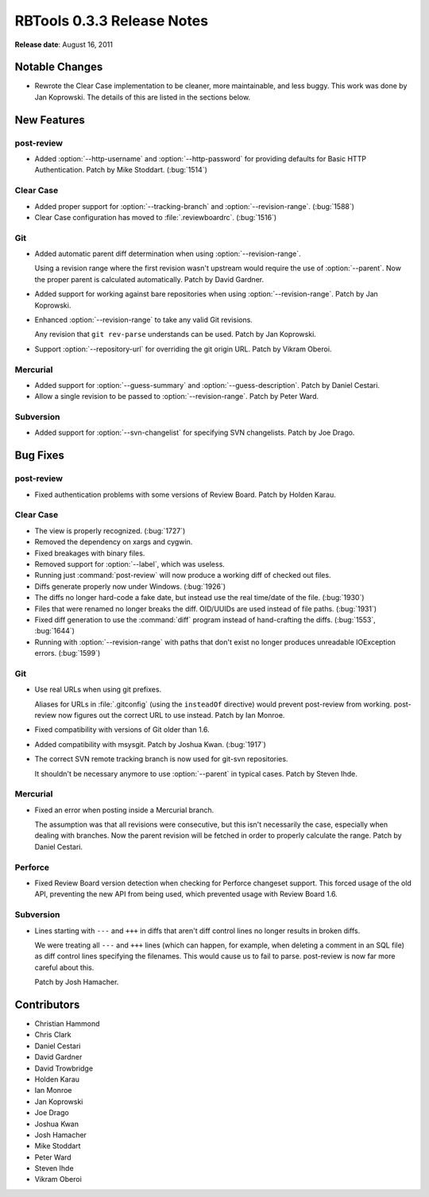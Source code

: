 ===========================
RBTools 0.3.3 Release Notes
===========================


**Release date**: August 16, 2011


Notable Changes
===============

* Rewrote the Clear Case implementation to be cleaner, more maintainable, and
  less buggy. This work was done by Jan Koprowski. The details of this
  are listed in the sections below.


New Features
============

post-review
-----------

* Added :option:`--http-username` and :option:`--http-password` for
  providing defaults for Basic HTTP Authentication. Patch by Mike Stoddart.
  (:bug:`1514`)


Clear Case
----------

* Added proper support for :option:`--tracking-branch` and
  :option:`--revision-range`. (:bug:`1588`)

* Clear Case configuration has moved to :file:`.reviewboardrc`. (:bug:`1516`)


Git
---

* Added automatic parent diff determination when using
  :option:`--revision-range`.

  Using a revision range where the first revision wasn't upstream would
  require the use of :option:`--parent`. Now the proper parent is calculated
  automatically. Patch by David Gardner.

* Added support for working against bare repositories when using
  :option:`--revision-range`. Patch by Jan Koprowski.

* Enhanced :option:`--revision-range` to take any valid Git revisions.

  Any revision that ``git rev-parse`` understands can be used. Patch by
  Jan Koprowski.

* Support :option:`--repository-url` for overriding the git origin URL.
  Patch by Vikram Oberoi.


Mercurial
---------

* Added support for :option:`--guess-summary` and
  :option:`--guess-description`. Patch by Daniel Cestari.

* Allow a single revision to be passed to :option:`--revision-range`.
  Patch by Peter Ward.


Subversion
----------

* Added support for :option:`--svn-changelist` for specifying
  SVN changelists. Patch by Joe Drago.


Bug Fixes
=========

post-review
-----------

* Fixed authentication problems with some versions of Review Board.
  Patch by Holden Karau.


Clear Case
----------

* The view is properly recognized. (:bug:`1727`)

* Removed the dependency on xargs and cygwin.

* Fixed breakages with binary files.

* Removed support for :option:`--label`, which was useless.

* Running just :command:`post-review` will now produce a working diff of checked out
  files.

* Diffs generate properly now under Windows. (:bug:`1926`)

* The diffs no longer hard-code a fake date, but instead use the real
  time/date of the file. (:bug:`1930`)

* Files that were renamed no longer breaks the diff. OID/UUIDs are used
  instead of file paths. (:bug:`1931`)

* Fixed diff generation to use the :command:`diff` program instead of
  hand-crafting the diffs. (:bug:`1553`, :bug:`1644`)

* Running with :option:`--revision-range` with paths that don't exist no
  longer produces unreadable IOException errors. (:bug:`1599`)


Git
---

* Use real URLs when using git prefixes.

  Aliases for URLs in :file:`.gitconfig` (using the ``insteadOf`` directive)
  would prevent post-review from working. post-review now figures out the
  correct URL to use instead. Patch by Ian Monroe.

* Fixed compatibility with versions of Git older than 1.6.

* Added compatibility with msysgit. Patch by Joshua Kwan. (:bug:`1917`)

* The correct SVN remote tracking branch is now used for git-svn repositories.

  It shouldn't be necessary anymore to use :option:`--parent` in typical cases.
  Patch by Steven Ihde.


Mercurial
---------

* Fixed an error when posting inside a Mercurial branch.

  The assumption was that all revisions were consecutive, but this isn't
  necessarily the case, especially when dealing with branches. Now the
  parent revision will be fetched in order to properly calculate the
  range. Patch by Daniel Cestari.


Perforce
--------

* Fixed Review Board version detection when checking for Perforce
  changeset support. This forced usage of the old API, preventing the
  new API from being used, which prevented usage with Review Board 1.6.


Subversion
----------

* Lines starting with ``---`` and ``+++`` in diffs that aren't diff
  control lines no longer results in broken diffs.

  We were treating all ``---`` and ``+++`` lines (which can happen, for
  example, when deleting a comment in an SQL file) as diff control lines
  specifying the filenames. This would cause us to fail to parse. post-review
  is now far more careful about this.

  Patch by Josh Hamacher.


Contributors
============

* Christian Hammond
* Chris Clark
* Daniel Cestari
* David Gardner
* David Trowbridge
* Holden Karau
* Ian Monroe
* Jan Koprowski
* Joe Drago
* Joshua Kwan
* Josh Hamacher
* Mike Stoddart
* Peter Ward
* Steven Ihde
* Vikram Oberoi
